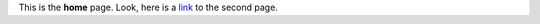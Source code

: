 .. meta::
   :title: The home page

This is the **home** page. Look, here is a `link`_ to the second page.

.. _link: second.html